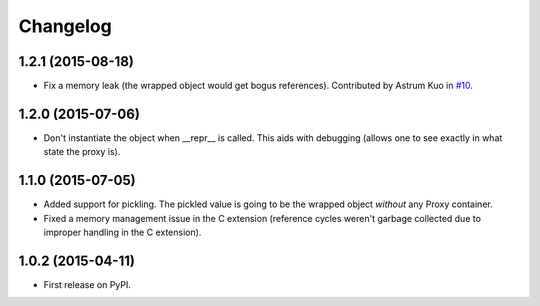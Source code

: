 
Changelog
=========

1.2.1 (2015-08-18)
------------------

* Fix a memory leak (the wrapped object would get bogus references). Contributed by Astrum Kuo in
  `#10 <https://github.com/ionelmc/python-lazy-object-proxy/pull/10>`_.

1.2.0 (2015-07-06)
------------------

* Don't instantiate the object when __repr__ is called. This aids with debugging (allows one to see exactly in
  what state the proxy is).

1.1.0 (2015-07-05)
------------------

* Added support for pickling. The pickled value is going to be the wrapped object *without* any Proxy container.
* Fixed a memory management issue in the C extension (reference cycles weren't garbage collected due to improper
  handling in the C extension).

1.0.2 (2015-04-11)
-----------------------------------------

* First release on PyPI.
